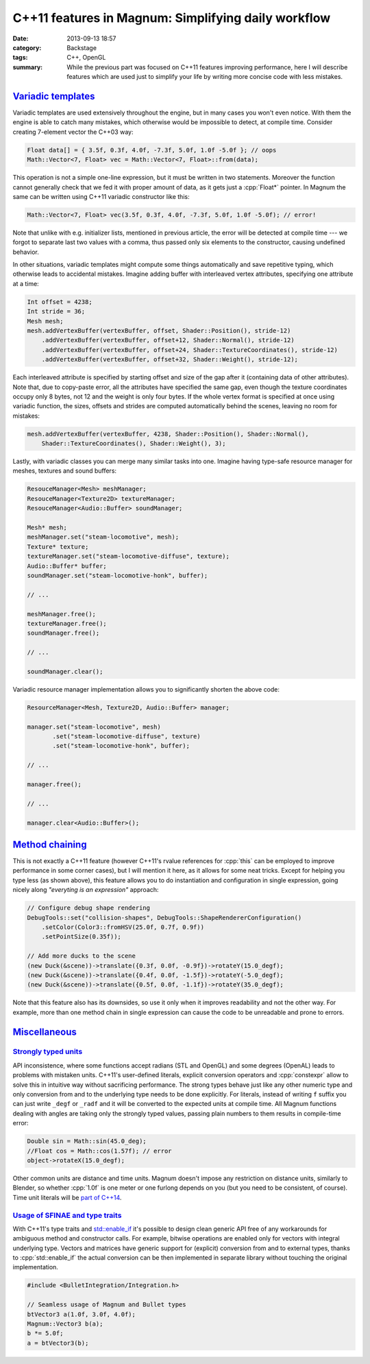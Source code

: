C++11 features in Magnum: Simplifying daily workflow
####################################################

:date: 2013-09-13 18:57
:category: Backstage
:tags: C++, OpenGL
:summary: While the previous part was focused on C++11 features improving
    performance, here I will describe features which are used just to simplify
    your life by writing more concise code with less mistakes.

.. role:: cpp(code)
    :language: c++

.. block-primary:: Backstage

    This article is part of a series describing the *how* and *why* behind
    Magnum graphics engine. Read also the other parts:

    1.  `C++11 features in Magnum: Better memory management <{filename}/blog/backstage/cpp11-features-in-magnum-better-memory-management.rst>`_
    2.  C++11 features in Magnum: Simplifying daily workflow
    3.  `Static and dynamic polymorphism in Magnum <{filename}/blog/backstage/static-and-dynamic-polymorphism-in-magnum.rst>`_

`Variadic templates`_
=====================

Variadic templates are used extensively throughout the engine, but in many
cases you won't even notice. With them the engine is able to catch many
mistakes, which otherwise would be impossible to detect, at compile time.
Consider creating 7-element vector the C++03 way:

.. code:: c++

    Float data[] = { 3.5f, 0.3f, 4.0f, -7.3f, 5.0f, 1.0f -5.0f }; // oops
    Math::Vector<7, Float> vec = Math::Vector<7, Float>::from(data);

This operation is not a simple one-line expression, but it must be written in
two statements. Moreover the function cannot generally check that we fed it
with proper amount of data, as it gets just a :cpp:`Float*` pointer. In Magnum
the same can be written using C++11 variadic constructor like this:

.. code:: c++

    Math::Vector<7, Float> vec(3.5f, 0.3f, 4.0f, -7.3f, 5.0f, 1.0f -5.0f); // error!

Note that unlike with e.g. initializer lists, mentioned in previous article,
the error will be detected at compile time --- we forgot to separate last two
values with a comma, thus passed only six elements to the constructor, causing
undefined behavior.

In other situations, variadic templates might compute some things automatically
and save repetitive typing, which otherwise leads to accidental mistakes.
Imagine adding buffer with interleaved vertex attributes, specifying one
attribute at a time:

.. code:: c++

    Int offset = 4238;
    Int stride = 36;
    Mesh mesh;
    mesh.addVertexBuffer(vertexBuffer, offset, Shader::Position(), stride-12)
        .addVertexBuffer(vertexBuffer, offset+12, Shader::Normal(), stride-12)
        .addVertexBuffer(vertexBuffer, offset+24, Shader::TextureCoordinates(), stride-12)
        .addVertexBuffer(vertexBuffer, offset+32, Shader::Weight(), stride-12);

Each interleaved attribute is specified by starting offset and size of the gap
after it (containing data of other attributes). Note that, due to copy-paste
error, all the attributes have specified the same gap, even though the texture
coordinates occupy only 8 bytes, not 12 and the weight is only four bytes. If
the whole vertex format is specified at once using variadic function, the
sizes, offsets and strides are computed automatically behind the scenes,
leaving no room for mistakes:

.. code:: c++

    mesh.addVertexBuffer(vertexBuffer, 4238, Shader::Position(), Shader::Normal(),
        Shader::TextureCoordinates(), Shader::Weight(), 3);

Lastly, with variadic classes you can merge many similar tasks into one.
Imagine having type-safe resource manager for meshes, textures and sound
buffers:

.. code:: c++

    ResouceManager<Mesh> meshManager;
    ResouceManager<Texture2D> textureManager;
    ResouceManager<Audio::Buffer> soundManager;

    Mesh* mesh;
    meshManager.set("steam-locomotive", mesh);
    Texture* texture;
    textureManager.set("steam-locomotive-diffuse", texture);
    Audio::Buffer* buffer;
    soundManager.set("steam-locomotive-honk", buffer);

    // ...

    meshManager.free();
    textureManager.free();
    soundManager.free();

    // ...

    soundManager.clear();

Variadic resource manager implementation allows you to significantly shorten
the above code:

.. code:: c++

    ResourceManager<Mesh, Texture2D, Audio::Buffer> manager;

    manager.set("steam-locomotive", mesh)
           .set("steam-locomotive-diffuse", texture)
           .set("steam-locomotive-honk", buffer);

    // ...

    manager.free();

    // ...

    manager.clear<Audio::Buffer>();

`Method chaining`_
==================

This is not exactly a C++11 feature (however C++11's rvalue references for
:cpp:`this` can be employed to improve performance in some corner cases), but I
will mention it here, as it allows for some neat tricks. Except for helping you
type less (as shown above), this feature allows you to do instantiation and
configuration in single expression, going nicely along *"everyting is an
expression"* approach:

.. code:: c++

    // Configure debug shape rendering
    DebugTools::set("collision-shapes", DebugTools::ShapeRendererConfiguration()
        .setColor(Color3::fromHSV(25.0f, 0.7f, 0.9f))
        .setPointSize(0.35f));

    // Add more ducks to the scene
    (new Duck(&scene))->translate({0.3f, 0.0f, -0.9f})->rotateY(15.0_degf);
    (new Duck(&scene))->translate({0.4f, 0.0f, -1.5f})->rotateY(-5.0_degf);
    (new Duck(&scene))->translate({0.5f, 0.0f, -1.1f})->rotateY(35.0_degf);

Note that this feature also has its downsides, so use it only when it improves
readability and not the other way. For example, more than one method chain in
single expression can cause the code to be unreadable and prone to errors.

`Miscellaneous`_
================

`Strongly typed units`_
-----------------------

API inconsistence, where some functions accept radians (STL and OpenGL) and
some degrees (OpenAL) leads to problems with mistaken units. C++11's
user-defined literals, explicit conversion operators and :cpp:`constexpr` allow
to solve this in intuitive way without sacrificing performance. The strong
types behave just like any other numeric type and only conversion from and to
the underlying type needs to be done explicitly. For literals, instead of
writing ``f`` suffix you can just write ``_degf`` or ``_radf`` and it will be
converted to the expected units at compile time. All Magnum functions dealing
with angles are taking only the strongly typed values, passing plain numbers to
them results in compile-time error:

.. code:: c++

    Double sin = Math::sin(45.0_deg);
    //Float cos = Math::cos(1.57f); // error
    object->rotateX(15.0_degf);

Other common units are distance and time units. Magnum doesn't impose any
restriction on distance units, similarly to Blender, so whether :cpp:`1.0f` is
one meter or one furlong depends on you (but you need to be consistent, of
course). Time unit literals will be `part of C++14 <http://en.cppreference.com/w/cpp/chrono/operator%22%22h>`_.

`Usage of SFINAE and type traits`_
----------------------------------

With C++11's type traits and `std::enable_if <http://en.cppreference.com/w/cpp/types/enable_if>`_
it's possible to design clean generic API free of any workarounds for ambiguous
method and constructor calls. For example, bitwise operations are enabled only
for vectors with integral underlying type. Vectors and matrices have generic
support for (explicit) conversion from and to external types, thanks to
:cpp:`std::enable_if` the actual conversion can be then implemented in separate
library without touching the original implementation.

.. code:: c++

    #include <BulletIntegration/Integration.h>

    // Seamless usage of Magnum and Bullet types
    btVector3 a(1.0f, 3.0f, 4.0f);
    Magnum::Vector3 b(a);
    b *= 5.0f;
    a = btVector3(b);
